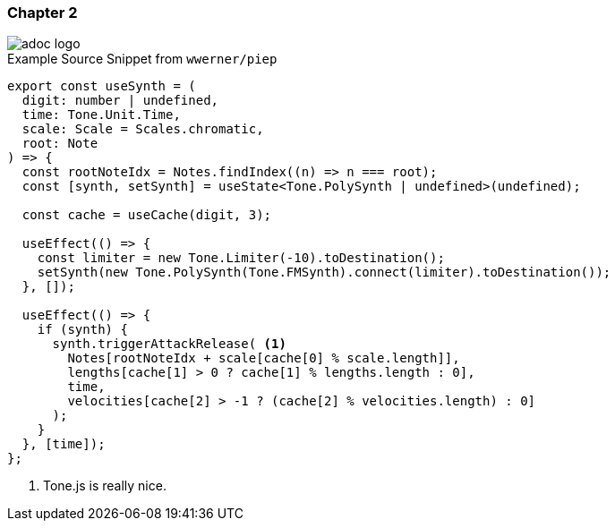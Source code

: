 :stylesheet: ../adoc-theme.css

### Chapter 2

image::img/adoc-logo.png[]

.Example Source Snippet from `wwerner/piep`
[source, typescript]
----
export const useSynth = (
  digit: number | undefined,
  time: Tone.Unit.Time,
  scale: Scale = Scales.chromatic,
  root: Note
) => {
  const rootNoteIdx = Notes.findIndex((n) => n === root);
  const [synth, setSynth] = useState<Tone.PolySynth | undefined>(undefined);

  const cache = useCache(digit, 3);

  useEffect(() => {
    const limiter = new Tone.Limiter(-10).toDestination();
    setSynth(new Tone.PolySynth(Tone.FMSynth).connect(limiter).toDestination());
  }, []);

  useEffect(() => {
    if (synth) {
      synth.triggerAttackRelease( <1>
        Notes[rootNoteIdx + scale[cache[0] % scale.length]],
        lengths[cache[1] > 0 ? cache[1] % lengths.length : 0],
        time,
        velocities[cache[2] > -1 ? (cache[2] % velocities.length) : 0]
      );
    }
  }, [time]);
};
----
<1> Tone.js is really nice.
